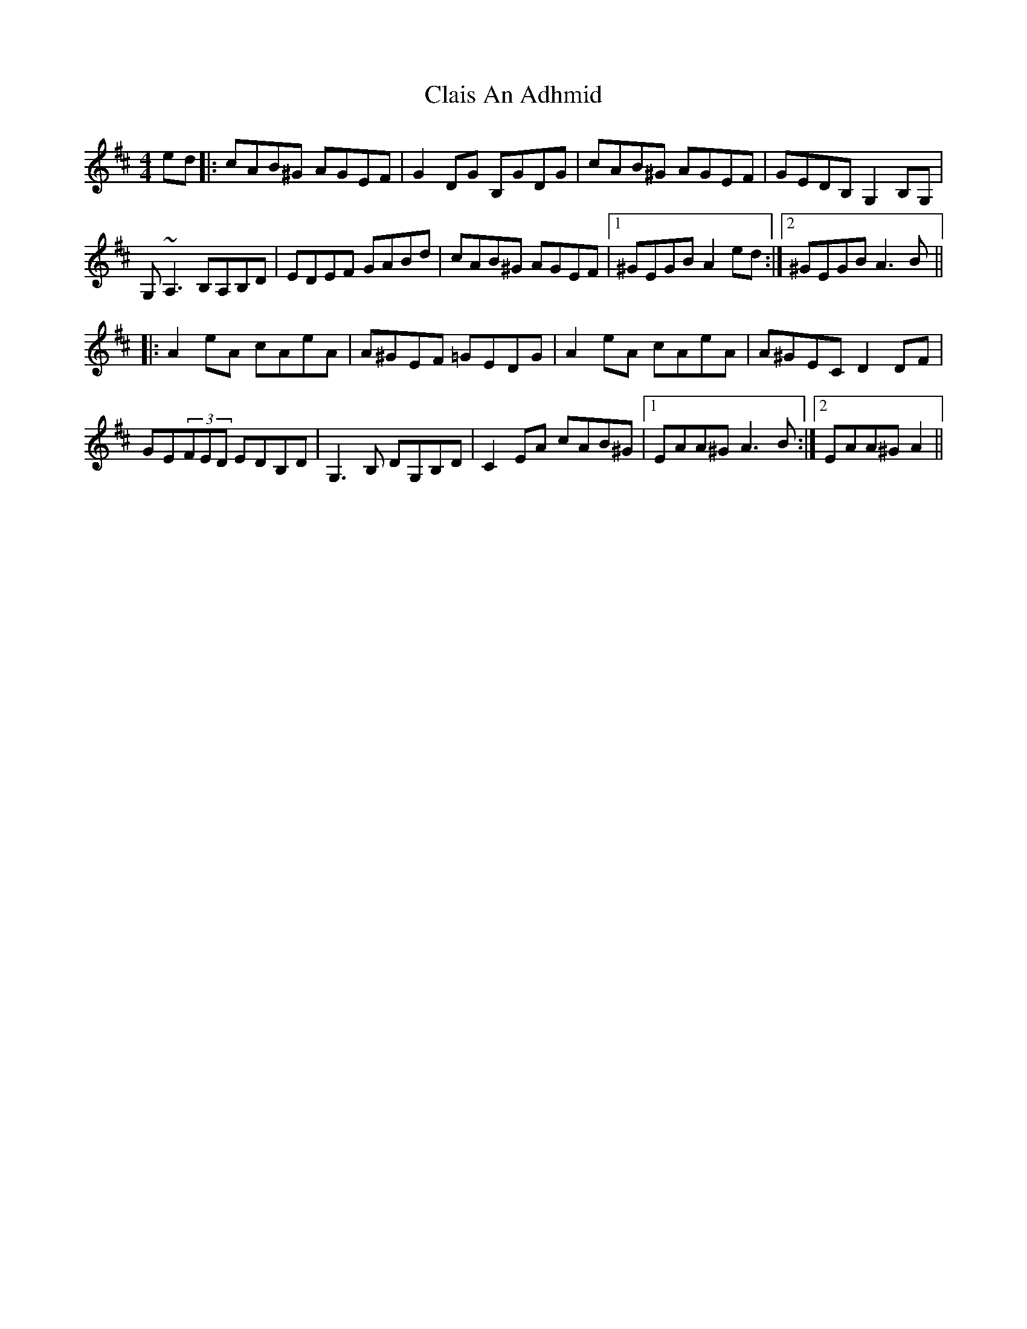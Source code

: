 X: 7220
T: Clais An Adhmid
R: reel
M: 4/4
K: Amixolydian
ed|:cAB^G AGEF|G2 DG B,GDG|cAB^G AGEF|GEDB, G,2 B,G,|
G, ~A,3 B,A,B,D|EDEF GABd|cAB^G AGEF|1 ^GEGB A2 ed:|2 ^GEGB A3 B||
|:A2 eA cAeA|A^GEF =GEDG|A2 eA cAeA|A^GEC D2 DF|
GE(3FED EDB,D|G,3 B, DG,B,D|C2 EA cAB^G|1 EAA^G A3 B:|2 EAA^G A2||


